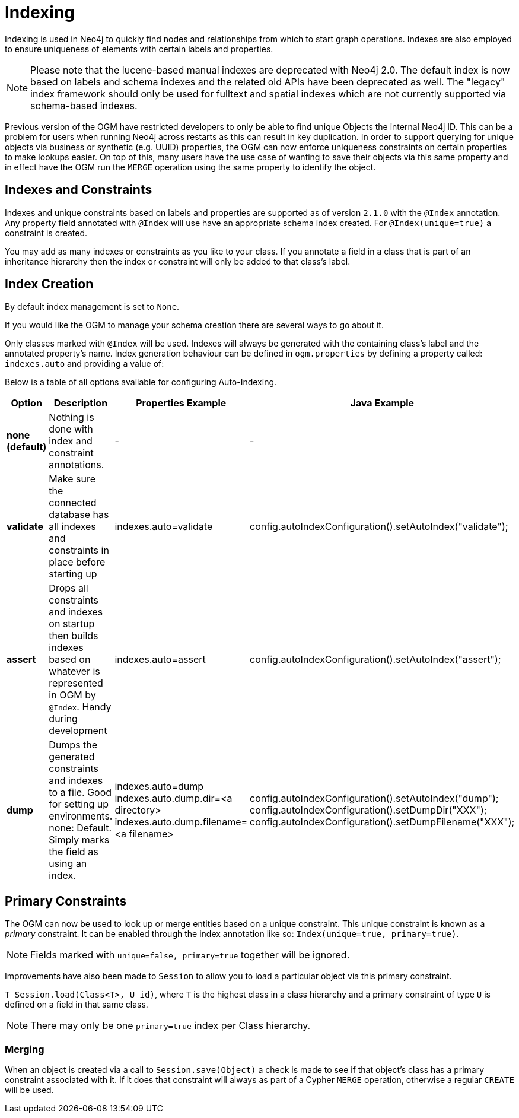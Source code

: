 [[reference_programming-model_indexing]]
= Indexing

Indexing is used in Neo4j to quickly find nodes and relationships from which to start graph operations.
Indexes are also employed to ensure uniqueness of elements with certain labels and properties.

[NOTE]
====
Please note that the lucene-based manual indexes are deprecated with Neo4j 2.0.
The default index is now based on labels and schema indexes and the related old APIs have been deprecated as well.
The "legacy" index framework should only be used for fulltext and spatial indexes which are not currently supported via schema-based indexes.
====

Previous version of the OGM have restricted developers to only be able to find unique Objects the internal Neo4j ID.
This can be a problem for users when running Neo4j across restarts as this can result in key duplication.
In order to support querying for unique objects via business or synthetic (e.g. UUID) properties, the OGM can now
enforce uniqueness constraints on certain properties to make lookups easier.  On top of this, many users have the
use case of wanting to save their objects via this same property and in effect have the OGM run the `MERGE`
operation using the same property to identify the object.


== Indexes and Constraints
Indexes and unique constraints based on labels and properties are supported as of version `2.1.0` with the `@Index` annotation.
Any property field annotated with `@Index` will use have an appropriate schema index created. For `@Index(unique=true)` a constraint is created.

You may add as many indexes or constraints as you like to your class.  If you annotate a field in a class that is part of an inheritance hierarchy then the index or constraint will only be added to that class's label.


== Index Creation

By default index management is set to `None`.

If you would like the OGM to manage your schema creation there are several ways to go about it.

Only classes marked with `@Index` will be used. Indexes will always be generated with the containing class's label and the annotated property's name.
Index generation behaviour can be defined in `ogm.properties` by defining a property called: `indexes.auto` and providing a value of:

Below is a table of all options available for configuring Auto-Indexing.

|===
|Option|Description|Properties Example|Java Example

| *none (default)*
| Nothing is done with index and constraint annotations.
| -
| -

| *validate*
| Make sure the connected database has all indexes and constraints in place before starting up
| indexes.auto=validate
| config.autoIndexConfiguration().setAutoIndex("validate");

| *assert*
| Drops all constraints and indexes on startup then builds indexes based on whatever is represented in OGM by `@Index`. Handy during development
| indexes.auto=assert
| config.autoIndexConfiguration().setAutoIndex("assert");

| *dump*
| Dumps the generated constraints and indexes to a file. Good for setting up environments. none: Default. Simply marks the field as using an index.
| indexes.auto=dump
  indexes.auto.dump.dir=<a directory>
  indexes.auto.dump.filename=<a filename>
| config.autoIndexConfiguration().setAutoIndex("dump");
  config.autoIndexConfiguration().setDumpDir("XXX");
  config.autoIndexConfiguration().setDumpFilename("XXX");

|===

== Primary Constraints

The OGM can now be used to look up or merge entities based on a unique constraint. This unique constraint is known as a _primary_ constraint.
It can be enabled through the index annotation like so: `Index(unique=true, primary=true)`.

[NOTE]
Fields marked with `unique=false, primary=true` together will be ignored.

Improvements have also been made to `Session` to allow you to load a particular object via this primary constraint.

`T Session.load(Class<T>, U id)`, where `T` is the highest class in a class hierarchy and
a primary constraint of type `U` is defined on a field in that same class.

[NOTE]
There may only be one `primary=true` index per Class hierarchy.

=== Merging

When an object is created via a call to `Session.save(Object)` a check is made to see if that object's class has a primary
constraint associated with it. If it does that constraint will always as part of a Cypher `MERGE` operation, otherwise a regular
`CREATE` will be used.
